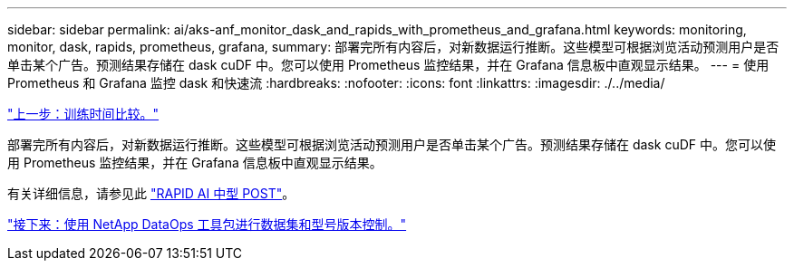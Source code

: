 ---
sidebar: sidebar 
permalink: ai/aks-anf_monitor_dask_and_rapids_with_prometheus_and_grafana.html 
keywords: monitoring, monitor, dask, rapids, prometheus, grafana, 
summary: 部署完所有内容后，对新数据运行推断。这些模型可根据浏览活动预测用户是否单击某个广告。预测结果存储在 dask cuDF 中。您可以使用 Prometheus 监控结果，并在 Grafana 信息板中直观显示结果。 
---
= 使用 Prometheus 和 Grafana 监控 dask 和快速流
:hardbreaks:
:nofooter: 
:icons: font
:linkattrs: 
:imagesdir: ./../media/


link:aks-anf_training_time_comparison.html["上一步：训练时间比较。"]

部署完所有内容后，对新数据运行推断。这些模型可根据浏览活动预测用户是否单击某个广告。预测结果存储在 dask cuDF 中。您可以使用 Prometheus 监控结果，并在 Grafana 信息板中直观显示结果。

有关详细信息，请参见此 https://medium.com/rapids-ai/monitoring-dask-rapids-with-prometheus-grafana-96eaf6b8f3a0["RAPID AI 中型 POST"^]。

link:aks-anf_dataset_and_model_versioning_using_netapp_dataops_toolkit.html["接下来：使用 NetApp DataOps 工具包进行数据集和型号版本控制。"]

